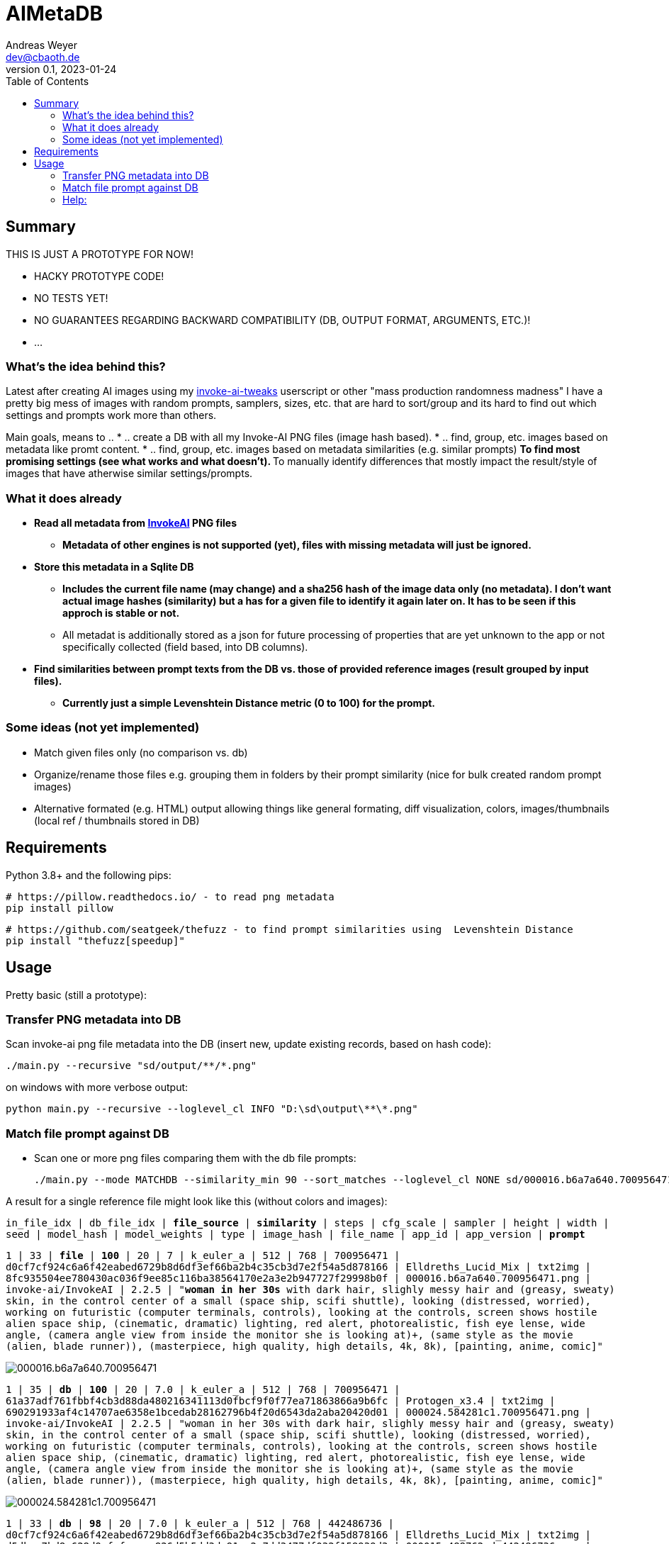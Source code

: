 = AIMetaDB
Andreas Weyer <dev@cbaoth.de>
v0.1, 2023-01-24
:toc:
:toc-placement: auto
//:sectnums:
//:sectnumlevels: 3
:source-highlighter: prettify
//:source-highlighter: highlight.js

== Summary
THIS IS JUST A PROTOTYPE FOR NOW!

* HACKY PROTOTYPE CODE!
* NO TESTS YET!
* NO GUARANTEES REGARDING BACKWARD COMPATIBILITY (DB, OUTPUT FORMAT, ARGUMENTS, ETC.)!
* ...

=== What's the idea behind this?
Latest after creating AI images using my https://github.com/cbaoth/userscripts#invoke-ai-tweaks[invoke-ai-tweaks] userscript or other "mass production randomness madness" I have a pretty big mess of images with random prompts, samplers, sizes, etc. that are hard to sort/group and its hard to find out which settings and prompts work more than others.

Main goals, means to ..
* .. create a DB with all my Invoke-AI PNG files (image hash based).
* .. find, group, etc. images based on metadata like promt content.
* .. find, group, etc. images based on metadata similarities (e.g. similar prompts)
** To find most promising settings (see what works and what doesn't).
** To manually identify differences that mostly impact the result/style of images that have atherwise similar settings/prompts.

=== What it does already
* **Read all metadata from https://github.com/invoke-ai/InvokeAI[InvokeAI] PNG files**
** *Metadata of other engines is not supported (yet), files with missing metadata will just be ignored.*
* **Store this metadata in a Sqlite DB**
** *Includes the current file name (may change) and a sha256 hash of the image data only (no metadata). I don't want actual image hashes (similarity) but a has for a given file to identify it again later on. It has to be seen if this approch is stable or not.*
** All metadat is additionally stored as a json for future processing of properties that are yet unknown to the app or not specifically collected (field based, into DB columns).
* **Find similarities between prompt texts from the DB vs. those of provided reference images (result grouped by input files).**
** *Currently just a simple Levenshtein Distance metric (0 to 100) for the prompt.*

=== Some ideas (not yet implemented)
* Match given files only (no comparison vs. db)
* Organize/rename those files e.g. grouping them in folders by their prompt similarity (nice for bulk created random prompt images)
* Alternative formated (e.g. HTML) output allowing things like general formating, diff visualization, colors, images/thumbnails (local ref / thumbnails stored in DB)

== Requirements

Python 3.8+ and the following pips:

 # https://pillow.readthedocs.io/ - to read png metadata
 pip install pillow

 # https://github.com/seatgeek/thefuzz - to find prompt similarities using  Levenshtein Distance
 pip install "thefuzz[speedup]"

== Usage

Pretty basic (still a prototype):

=== Transfer PNG metadata into DB
Scan invoke-ai png file metadata into the DB (insert new, update existing records, based on hash code):

 ./main.py --recursive "sd/output/**/*.png"

on windows with more verbose output:

 python main.py --recursive --loglevel_cl INFO "D:\sd\output\**\*.png"

=== Match file prompt against DB
* Scan one or more png files comparing them with the db file prompts:

 ./main.py --mode MATCHDB --similarity_min 90 --sort_matches --loglevel_cl NONE sd/000016.b6a7a640.700956471.png

A result for a single reference file might look like this (without colors and images):

`in_file_idx | db_file_idx | **file_source** | **similarity** | steps | cfg_scale | sampler | height | width | seed | model_hash | model_weights | type | image_hash | file_name | app_id | app_version | **prompt**`

`1 | 33 | **[.lime]#file#** | **[.lime]#100#** | 20 | 7 | k_euler_a | 512 | 768 | 700956471 | d0cf7cf924c6a6f42eabed6729b8d6df3ef66ba2b4c35cb3d7e2f54a5d878166 | Elldreths_Lucid_Mix | txt2img | 8fc935504ee780430ac036f9ee85c116ba38564170e2a3e2b947727f29998b0f | 000016.b6a7a640.700956471.png | invoke-ai/InvokeAI | 2.2.5 | "**[.lime]#woman in her 30s#** with dark hair, slighly messy hair and  (greasy, sweaty) skin, in the control center of a small (space ship, scifi shuttle), looking (distressed, worried), working on futuristic (computer terminals, controls), looking at the controls, screen shows hostile alien space ship, (cinematic, dramatic) lighting, red alert, photorealistic, fish eye lense, wide angle, (camera angle view from inside the monitor she is looking at)+, (same style as the movie (alien, blade runner)), (masterpiece, high quality, high details, 4k, 8k), [painting, anime, comic]"`

image:./adoc_assets/000016.b6a7a640.700956471.jpg[]

`1 | 35 | **[.red]#db#** | **[.lime]#100#** | 20 | 7.0 | k_euler_a | 512 | 768 | 700956471 | 61a37adf761fbbf4cb3d88da480216341113d0fbcf9f0f77ea71863866a9b6fc | Protogen_x3.4 | txt2img | 690291933af4c14707ae6358e1bcedab28162796b4f20d6543da2aba20420d01 | 000024.584281c1.700956471.png | invoke-ai/InvokeAI | 2.2.5 | "woman in her 30s with dark hair, slighly messy hair and  (greasy, sweaty) skin, in the control center of a small (space ship, scifi shuttle), looking (distressed, worried), working on futuristic (computer terminals, controls), looking at the controls, screen shows hostile alien space ship, (cinematic, dramatic) lighting, red alert, photorealistic, fish eye lense, wide angle, (camera angle view from inside the monitor she is looking at)+, (same style as the movie (alien, blade runner)), (masterpiece, high quality, high details, 4k, 8k), [painting, anime, comic]"`

image:./adoc_assets/000024.584281c1.700956471.jpg[]

`1 | 33 | **[.red]#db#** | **[.red]#98#** | 20 | 7.0 | k_euler_a | 512 | 768 | 442486736 | d0cf7cf924c6a6f42eabed6729b8d6df3ef66ba2b4c35cb3d7e2f54a5d878166 | Elldreths_Lucid_Mix | txt2img | d5dbcc7bd8e628d9afafecaee826d5b5dd3de91cc2e7dd3477df032f158939d3 | 000015.488762cd.442486736.png | invoke-ai/InvokeAI | 2.2.5 | "**[.red]#mid-aged#** woman with dark hair, slighly messy hair and  (greasy, sweaty) skin, in the control center of a small (space ship, scifi shuttle), looking (distressed, worried), working on futuristic (computer terminals, controls), looking at the controls, screen shows hostile alien space ship, (cinematic, dramatic) lighting, red alert, photorealistic, fish eye lense, wide angle, (camera angle view from inside the monitor she is looking at)+, (same style as the movie (alien, blade runner)), (masterpiece, high quality, high details, 4k, 8k), [painting, anime, comic]"`

image:./adoc_assets/000015.488762cd.442486736.jpg[]

`1 | 32 | **[.red]#db#** | **[.red]#94#** | 20 | 7.0 | k_euler_a | 512 | 768 | 2103905494 | d0cf7cf924c6a6f42eabed6729b8d6df3ef66ba2b4c35cb3d7e2f54a5d878166 | Elldreths_Lucid_Mix | txt2img | 6b580890a2f632e9a8ba73f7d97f701534d55d58859087b52dbdb21da14f3a8b | 000014.fa34dc3c.2103905494.png | invoke-ai/InvokeAI | 2.2.5 | "mid-aged woman with dark hair, **[.red]#slightly dirty#**, in the control center of a small (space ship, scifi shuttle), looking (distressed, worried), working on futuristic (computer terminals, controls), looking at the controls, screen shows hostile alien space ship, (cinematic, dramatic) lighting, red alert, photorealistic, fish eye lense, wide angle, (camera angle view from inside the monitor she is looking at)+, (same style as the movie (alien, blade runner)), (masterpiece, high quality, high details, 4k, 8k), [painting, anime, comic]"`

image:./adoc_assets/000014.fa34dc3c.2103905494.jpg[]

`1 | 31 | **[.red]#db#** | **[.red]#93#** | 20 | 7.0 | k_euler_a | 512 | 768 | 3986332368 | d0cf7cf924c6a6f42eabed6729b8d6df3ef66ba2b4c35cb3d7e2f54a5d878166 | Elldreths_Lucid_Mix | txt2img | 09a62c12ca339cda173a41b904b2643ab090f13af59e612a8cc1532a6f5230cd | 000013.b5b732ca.3986332368.png | invoke-ai/InvokeAI | 2.2.5 | "**[.yellow]#woman in the#** control center of a small (space ship, scifi shuttle), looking (distressed, worried), working on futuristic (computer terminals, controls), looking at the controls, screen shows hostile alien space ship, (cinematic, dramatic) lighting, red alert, photorealistic, fish eye lense, wide angle, (camera angle view from inside the monitor she is looking at)+, (same style as the movie (alien, blade runner)), (masterpiece, high quality, high details, 4k, 8k), [painting, anime, comic]"`

image:./adoc_assets/000013.b5b732ca.3986332368.jpg[]

=== Help:

 python main.py --help

Per default the DB `ai_meta.db` and log `ai_meta.log` file are located inside the user's `$HOME` dircetory or `%userprofile%` on windows.

